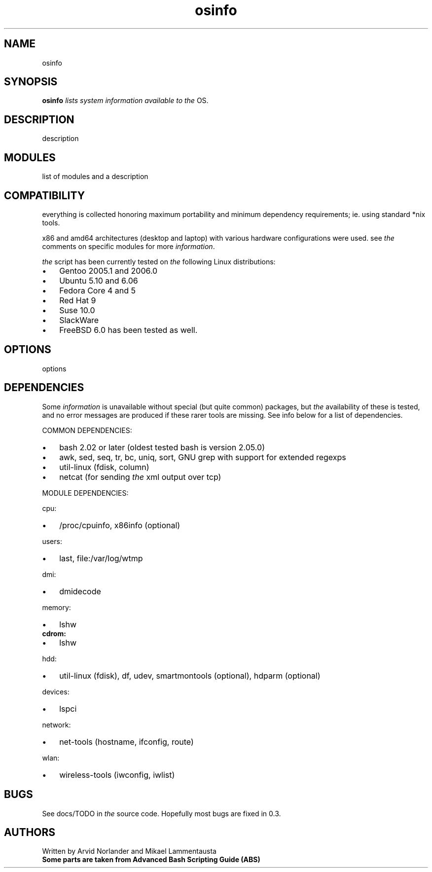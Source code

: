 ." Text automatically generated by txt2man-1.4.7
.TH osinfo 1 "elokuu 12, 2006" "OSinfo manual" ""
.SH NAME  
osinfo
.SH SYNOPSIS
.nf
.fam C
\fBosinfo\fP \fIlists\fP \fIsystem\fP \fIinformation\fP \fIavailable\fP \fIto\fP \fIthe\fP OS.
.fam T
.fi
.SH DESCRIPTION
description
.SH MODULES
list of modules and a description
.SH COMPATIBILITY
everything is collected honoring maximum portability and minimum dependency requirements; ie. using standard *nix tools. 
.PP
x86 and amd64 architectures (desktop and laptop) with various hardware configurations were used. see \fIthe\fP comments on specific modules for more \fIinformation\fP.
.PP
\fIthe\fP script has been currently tested on \fIthe\fP following Linux distributions:
.IP \(bu 3
Gentoo 2005.1 and 2006.0
.IP \(bu 3
Ubuntu 5.10 and 6.06
.IP \(bu 3
Fedora Core 4 and 5
.IP \(bu 3
Red Hat 9
.IP \(bu 3
Suse 10.0
.IP \(bu 3
SlackWare
.IP \(bu 3
FreeBSD 6.0 has been tested as well.
.RE
.PP

.SH OPTIONS
options
.RE
.PP

.SH DEPENDENCIES
Some \fIinformation\fP is unavailable without special (but quite common) packages, but \fIthe\fP availability of these is tested, and no error messages are produced if these rarer tools are missing. See info below for a list of dependencies.
.PP
COMMON DEPENDENCIES:
.IP \(bu 3
bash 2.02 or later (oldest tested bash is version 2.05.0)
.IP \(bu 3
awk, sed, seq, tr, bc, uniq, sort, GNU grep with support for extended regexps
.IP \(bu 3
util\-linux (fdisk, column)
.IP \(bu 3
netcat (for sending \fIthe\fP xml output over tcp)
.PP
MODULE DEPENDENCIES:
.PP
cpu:
.IP \(bu 3
/proc/cpuinfo, x86info (optional)
.PP
users:
.IP \(bu 3
last, file:/var/log/wtmp
.PP
dmi:
.IP \(bu 3
dmidecode
.PP
memory:
.IP \(bu 3
lshw
.TP
.B
cdrom:
.IP \(bu 3
lshw
.PP
hdd:
.IP \(bu 3
util\-linux (fdisk), df, udev, smartmontools (optional), hdparm (optional)
.PP
devices: 
.IP \(bu 3
lspci
.PP
network: 
.IP \(bu 3
net\-tools (hostname, ifconfig, route)
.PP
wlan:
.IP \(bu 3
wireless\-tools (iwconfig, iwlist)
.SH BUGS
See docs/TODO in \fIthe\fP source code.
Hopefully most bugs are fixed in 0.3.
.SH AUTHORS
Written by Arvid Norlander and Mikael Lammentausta
.TP
.B
Some parts are taken from Advanced Bash Scripting Guide (ABS)
